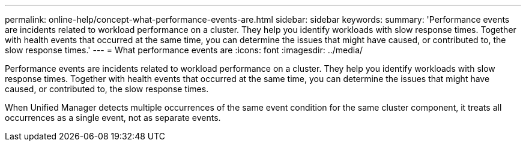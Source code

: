 ---
permalink: online-help/concept-what-performance-events-are.html
sidebar: sidebar
keywords: 
summary: 'Performance events are incidents related to workload performance on a cluster. They help you identify workloads with slow response times. Together with health events that occurred at the same time, you can determine the issues that might have caused, or contributed to, the slow response times.'
---
= What performance events are
:icons: font
:imagesdir: ../media/

[.lead]
Performance events are incidents related to workload performance on a cluster. They help you identify workloads with slow response times. Together with health events that occurred at the same time, you can determine the issues that might have caused, or contributed to, the slow response times.

When Unified Manager detects multiple occurrences of the same event condition for the same cluster component, it treats all occurrences as a single event, not as separate events.

